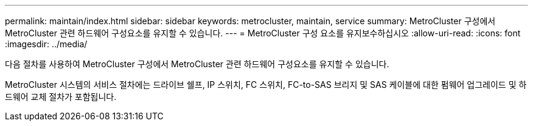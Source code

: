 ---
permalink: maintain/index.html 
sidebar: sidebar 
keywords: metrocluster, maintain, service 
summary: MetroCluster 구성에서 MetroCluster 관련 하드웨어 구성요소를 유지할 수 있습니다. 
---
= MetroCluster 구성 요소를 유지보수하십시오
:allow-uri-read: 
:icons: font
:imagesdir: ../media/


[role="lead"]
다음 절차를 사용하여 MetroCluster 구성에서 MetroCluster 관련 하드웨어 구성요소를 유지할 수 있습니다.

MetroCluster 시스템의 서비스 절차에는 드라이브 쉘프, IP 스위치, FC 스위치, FC-to-SAS 브리지 및 SAS 케이블에 대한 펌웨어 업그레이드 및 하드웨어 교체 절차가 포함됩니다.
